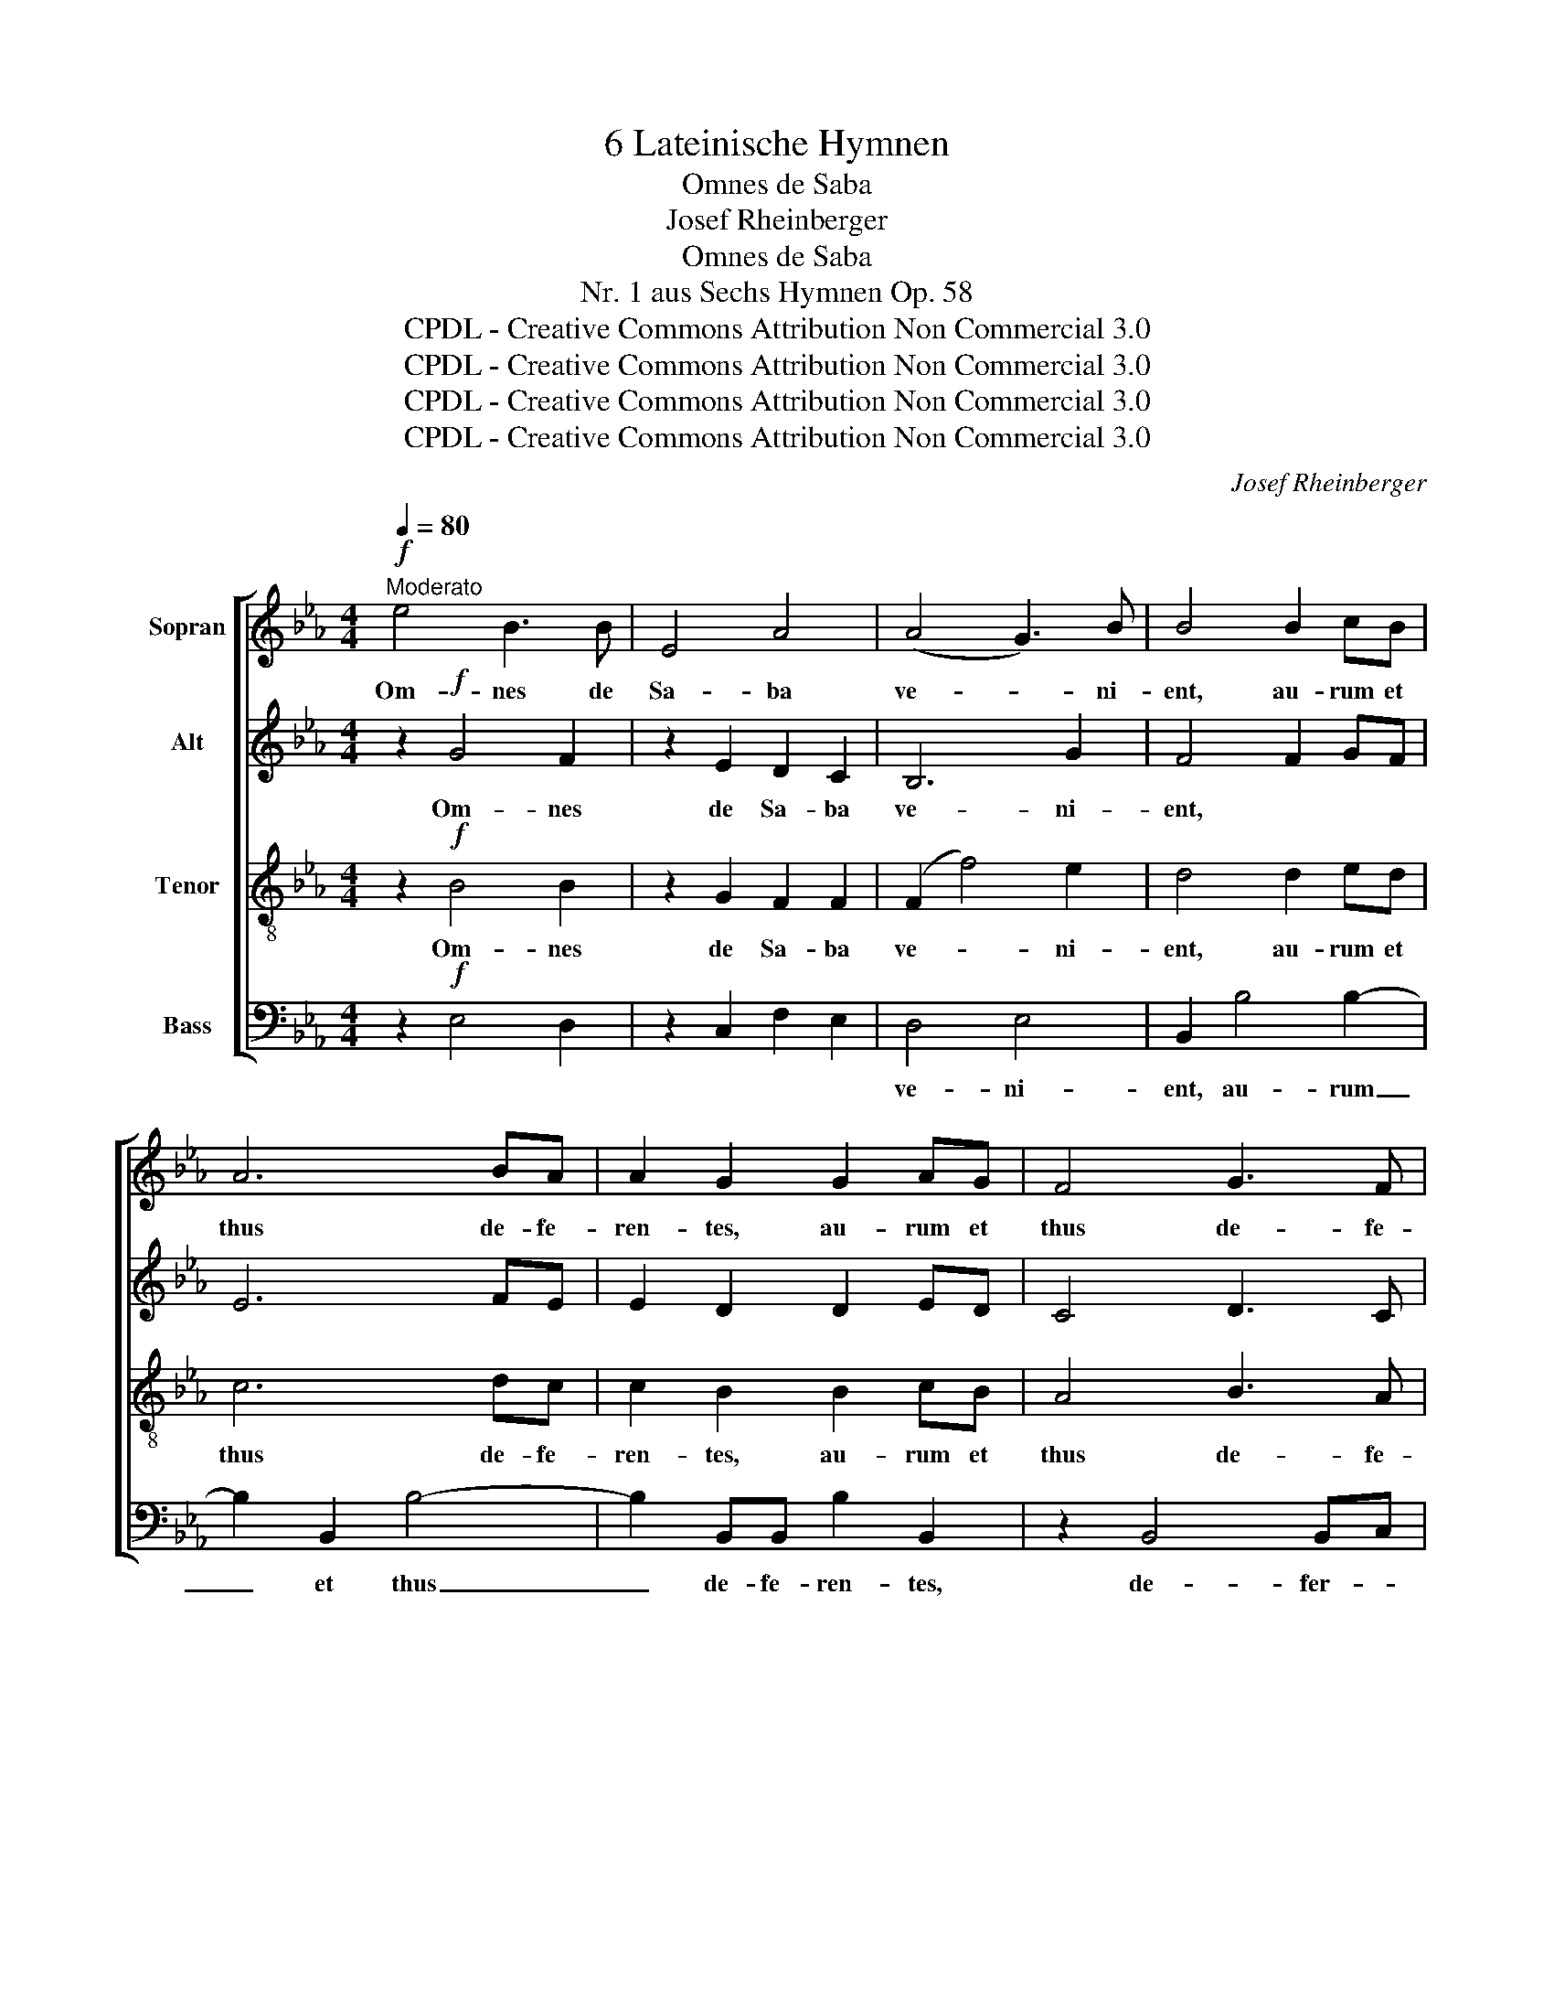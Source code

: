 X:1
T:6 Lateinische Hymnen
T:Omnes de Saba
T:Josef Rheinberger
T:Omnes de Saba
T:Nr. 1 aus Sechs Hymnen Op. 58
T:CPDL - Creative Commons Attribution Non Commercial 3.0
T:CPDL - Creative Commons Attribution Non Commercial 3.0
T:CPDL - Creative Commons Attribution Non Commercial 3.0
T:CPDL - Creative Commons Attribution Non Commercial 3.0
C:Josef Rheinberger
Z:CPDL - Creative Commons Attribution Non Commercial 3.0
%%score [ 1 2 3 4 ]
L:1/8
Q:1/4=80
M:4/4
K:Eb
V:1 treble nm="Sopran"
V:2 treble nm="Alt"
V:3 treble-8 nm="Tenor"
V:4 bass nm="Bass"
V:1
"^Moderato"!f! e4 B3 B | E4 A4 | (A4 G3) B | B4 B2 cB | A6 BA | A2 G2 G2 AG | F4 G3 F | %7
w: Om- nes de|Sa- ba|ve- * ni-|ent, au- rum et|thus de- fe-|ren- tes, au- rum et|thus de- fe-|
 F2 E2 z2 E2 |!<(! A3 A B3 =B!<)! | c2!ff! c2 e2 a2 | (g4 f3 e) | e4 z4 | z8 | z4 z2!p! B2- | %14
w: ren- tes, et|lau- dem Do- mi-|ni a- nun- ti-|an- * *|tes.||qui-|
 B2 B2 B2 BB | c3 c B4 | z2!<(! B4 A2!<)! | G2!>(! G4 F2!>)! | E2!f! GE B2 G2 | eB g3 fed | %20
w: * a glo- ri- a|Do- mi- ni|su- per|te or- ta|est. Al- le- lu- ja,|al- le- lu- * * *|
 c2 z2 z4 | z2!mf! B4 B2 | B2 =AG (A2 B)c | c2 B4 z2 | z2!f! d2 d2 d2 | d2 (B2 c2) d2 | d>c c2 | %27
w: ja.|Stel- lam|e- jus in O- * ri-|en- te;|et ve- ni-|mus cum _ mu-|ne- ri- bus|
!p! e3 e |"^cresc." e2 d4 f2- | f>e e2!f! a3 a | ag fe d3 d | e6 z2 |!f! e4 B3 B | E4 A4 | %34
w: ad- o-|ra- re Do-|* mi- num, ad- o-|ra- * re * Do- mi-|num.|Om- nes de|Sa- ba|
 (A4 G2) B2 | B4 z2!f! d2- |!<(! d2 d2 d2 d2!<)! | f3 e d4- | d2 (d2"^dim." e2) c2 | =B4 _B4 | %40
w: ve- * ni-|ent ad-|* o- ra- re|Do- mi- num,|_ ad- * o-|ra- re,|
 z2!p! (B2 c2) A2 | G4 F4 | z2!pp! (F2 G2)"^rit." E2 | D4!<(! D4!<)! | D4!>(! (D3 E)!>)! | %45
w: ad- * o-|ra- re,|ad- * o-|ra- re|Do- mi- *|
 !fermata!E8 |] %46
w: num.|
V:2
 z2!f! G4 F2 | z2 E2 D2 C2 | B,6 G2 | F4 F2 GF | E6 FE | E2 D2 D2 ED | C4 D3 C | B,2 B,2 z2 B,E | %8
w: Om- nes|de Sa- ba|ve- ni-|ent, * * *|||||
!<(! E3 A A2 G2!<)! | A2!ff! A2 B2 c2 | (B4 A4) | G4 z4 | z8 | z4 z2!p! G2- | G2 G2 G2 GG | %15
w: |||||||
 A3 A G4 | z2!<(! G4 F2!<)! | D2!>(! D4 D2!>)! | E6 z2 | z4!f! B2 BB | c2 B2 (G2 B2) | %21
w: ||||Vi- di- mus|stel- lam e- *|
 F2!mf! F4 F2 | G2 C2 z4 | z2!f! DB, F2 D2 | BF d3 cB=A | G6 G2 | F>F F2 |!p! c3 c | %28
w: jus, stel- lam|e- jus,|al- le- lu- ja,|al- le- lu- * * *|ja, et|ve- ni- mus||
"^cresc." B2 B4 B2- | B>B B2!f! F3 F | E2 FG A3 A | G6 z2 | z8 | z4 z!f! CDE | F2 B,2 z GFE | %35
w: |||||Al- * le-|lu- ja, al- * le-|
 F2 B,2 z2!f! B2- |!<(! B2 B2 B2 B2!<)! | =B3 B B4- | B2 (=B2"^dim." c2) ^F2 | G4 G4 | %40
w: lu- ja, *|||||
 z2!p! E4 E2 | E4 D4 | z2!pp! D4 C2 | C4!<(! =B,4!<)! | _B,4!>(! B,4!>)! | !fermata!B,8 |] %46
w: ||||||
V:3
 z2!f! B4 B2 | z2 G2 F2 F2 | (F2 f4) e2 | d4 d2 ed | c6 dc | c2 B2 B2 cB | A4 B3 A | G2 G2 z2 G2 | %8
w: Om- nes|de Sa- ba|ve- * ni-|ent, au- rum et|thus de- fe-|ren- tes, au- rum et|thus de- fe-|ren- tes, et|
!<(! A2 c2 f2 _d2!<)! | c2!ff! c2 B2 A2 | Bcde d4 | e2!ff! e4 dc | B2 AG F2 GA | G>F E2 z2!p! e2- | %14
w: lau- dem Do- mi-|ni a- nun- ti-|an- * * * *|tes. Sur- ge et|il- lu- mi- na- re Je-|ru- sa- lem, qui-|
 e2 e2 e2 ee | e3 e e4 | z2!<(! (e2 d2) c2!<)! | =B2!>(! (B2 _B2) A2!>)! | G6 z2 | z4!f! e2 ee | %20
w: * a glo- ri- a|Do- mi- ni|su- * per|te or- * ta|est.|Vi- di- mus|
 e2 e2 (e2 dc) | d2!mf! d4 d2 | c2 cc (c2 d)e | e2 d4 z2 | z2!f! B2 B2 B2 | B2 (d2 c2) B2 | %26
w: stel- lam e- * *|jus, stel- lam|e- jus in O- * ri-|en- te;|et ve- ni-|mus cum _ mu-|
 B>=A A2 |!p! f3 f |"^cresc." f2 f4 d2- | d>e e2!f! d3 d | c2 c2 F2 B2 | B2!f! GE B2 G2 | %32
w: ne- ri- bus|ad- o-|ra- re Do-|* mi- num, ad- o-|ra- re Do- mi-|num. Al- le- lu- ja,|
 eB g3 fed | c4 c3 c | B2 f3 edc | d4 z2!f! f2- |!<(! f2 f2 f2 f2!<)! | d3 e f4- | %38
w: al- le- lu- * * *|ja, al- le-|lu- * * * *|ja, ad-|* o- ra- re|Do- mi- num,|
 f2 (f2"^dim." e2) d2 | d4 e4 | z2!p! (_d2 c2) c2 | (B6 =A2) | _A2!pp! (A2 G2) G2 | %43
w: _ ad- * o-|ra- re,|ad- * o-|ra- *|re, ad- * o-|
 ^F4!<(! G4!<)! | G4!>(! [=F_A]4!>)! | !fermata!G8 |] %46
w: ra- re|Do- mi-|num.|
V:4
 z2!f! E,4 D,2 | z2 C,2 F,2 E,2 | D,4 E,4 | B,,2 B,4 B,2- | B,2 B,,2 B,4- | B,2 B,,B,, B,2 B,,2 | %6
w: ||ve- ni-|ent, au- rum|_ et thus|_ de- fe- ren- tes,|
 z2 B,,4 B,,C, | _D,2 D,2 z2 D,2 |!<(! C,3 C, _D,2 E,2!<)! | A,2!ff! A,2 G,2 F,2 | (B,6 B,,2) | %11
w: de- fer- *|ren- tes, *||||
 E,2!ff! E4 DC | B,2 A,G, F,2 G,A, | G,>F, E,2 z2!p! E,2- | E,2 E,2 E,2 E,E, | A,3 A, E,4 | %16
w: |||||
 z2!<(! E,4 F,2!<)! | G,2!>(! G,,4 B,,2!>)! | E,6 z2 | z4!f! E2 G,G, | A,2 G,2 (E,2 G,2) | %21
w: |||||
 B,2!mf! (B,,2 C,2) D,2 | E,2 E,E, F,3 =A,, | B,,2 B,,4 z2 | z2!f! B,2 B,2 G,2 | =E,4 E,2 E,2 | %26
w: |||et ve- ni-|mus cum mu-|
 F,>F, F,2 |!p! =A,,3 A,, |"^cresc." B,,2 B,,2 _A,3 A, | A,2 G,2!f! =B,,3 B,, | C,2 A,,2 B,,3 B,, | %31
w: ne- ri- bus|ad- o-|ra- re, ad- o-|ra- re, ad- o-|ra- re Do- mi-|
 E,6 z2 | z8 | z2!f! A,G, F,2 E,2 | D,3 D, E,2 G,,2 | B,,2!f! D,B,, F,2 D,2 | B,F, D3 CB,A, | %37
w: num.||Om- * nes de|Sa- ba ve- ni-|ent. Al- le- lu- ja,|al- le- lu- * * *|
 G,2 !^!G,4 !^!G,2 | !^!A,2 !^!G,2"^dim." C,2 D,2 | G,,6!p! G,2- | G,2 G,2!<(! A,2 F,2!<)! | %41
w: ja, ad- o-|ra- re Do- mi-|num, ad-|* o- ra- re|
!>(! B,3 B,,!>)! B,,4 | z2!pp! (B,,2 =B,,2) C,2 | D,4!<(! G,,3 A,,!<)! | _B,,4!>(! B,,4!>)! | %45
w: Do- mi- num,|ad- * o-|ra- re _|Do- mi-|
 !fermata![E,,E,]8 |] %46
w: num.|

